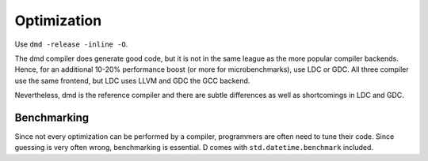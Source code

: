 Optimization
============

Use ``dmd -release -inline -O``.

The dmd compiler does generate good code,
but it is not in the same league as the more popular compiler backends.
Hence, for an additional 10-20% performance boost
(or more for microbenchmarks),
use LDC or GDC.
All three compiler use the same frontend,
but LDC uses LLVM and GDC the GCC backend.

Nevertheless, dmd is the reference compiler
and there are subtle differences as well as shortcomings in LDC and GDC.

Benchmarking
------------

Since not every optimization can be performed by a compiler,
programmers are often need to tune their code.
Since guessing is very often wrong,
benchmarking is essential.
D comes with ``std.datetime.benchmark`` included.
